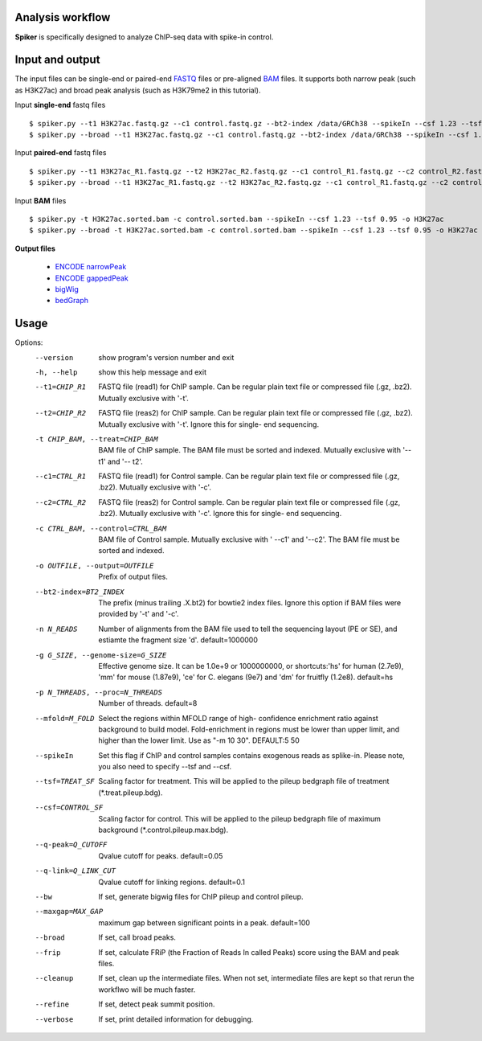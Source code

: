 Analysis workflow
------------------

**Spiker** is specifically designed to analyze ChIP-seq data with spike-in control.

.. image:: _static/workflow.png
  :width: 600
  :alt: Alternative text

Input and output
-----------------

The input files can be single-end or paired-end `FASTQ <https://en.wikipedia.org/wiki/FASTQ_format#>`_ files or pre-aligned `BAM <https://genome.ucsc.edu/goldenPath/help/bam.html>`_ files. It supports both narrow peak (such as H3K27ac) and broad peak analysis (such as H3K79me2 in this tutorial). 


Input **single-end** fastq files
::

 $ spiker.py --t1 H3K27ac.fastq.gz --c1 control.fastq.gz --bt2-index /data/GRCh38 --spikeIn --csf 1.23 --tsf 0.95 -o H3K27ac
 $ spiker.py --broad --t1 H3K27ac.fastq.gz --c1 control.fastq.gz --bt2-index /data/GRCh38 --spikeIn --csf 1.23 --tsf 0.95 -o H3K27ac

Input **paired-end** fastq files
::

 $ spiker.py --t1 H3K27ac_R1.fastq.gz --t2 H3K27ac_R2.fastq.gz --c1 control_R1.fastq.gz --c2 control_R2.fastq.gz --bt2-index /data/GRCh38 --spikeIn --csf 1.23 --tsf 0.95 -o H3K27ac
 $ spiker.py --broad --t1 H3K27ac_R1.fastq.gz --t2 H3K27ac_R2.fastq.gz --c1 control_R1.fastq.gz --c2 control_R2.fastq.gz --bt2-index /data/GRCh38 --spikeIn --csf 1.23 --tsf 0.95 -o H3K27ac

Input **BAM** files
::
 $ spiker.py -t H3K27ac.sorted.bam -c control.sorted.bam --spikeIn --csf 1.23 --tsf 0.95 -o H3K27ac
 $ spiker.py --broad -t H3K27ac.sorted.bam -c control.sorted.bam --spikeIn --csf 1.23 --tsf 0.95 -o H3K27ac

**Output files**

 * `ENCODE narrowPeak <https://genome.ucsc.edu/FAQ/FAQformat.html#format12>`_
 * `ENCODE gappedPeak <https://genome.ucsc.edu/FAQ/FAQformat.html#format14>`_
 * `bigWig <https://genome.ucsc.edu/goldenpath/help/bigWig.html>`_
 * `bedGraph <https://genome.ucsc.edu/goldenPath/help/bedgraph.html>`_

Usage
-----

Options:
  --version             show program's version number and exit
  -h, --help            show this help message and exit
  --t1=CHIP_R1          FASTQ file (read1) for ChIP sample. Can be regular
                        plain text file or compressed file (.gz, .bz2).
                        Mutually exclusive with '-t'.
  --t2=CHIP_R2          FASTQ file (reas2) for ChIP sample. Can be regular
                        plain text file or compressed file (.gz, .bz2).
                        Mutually exclusive with '-t'. Ignore this for single-
                        end sequencing.
  -t CHIP_BAM, --treat=CHIP_BAM
                        BAM file of ChIP sample. The BAM file must be sorted
                        and indexed. Mutually exclusive with '--t1' and '--
                        t2'.
  --c1=CTRL_R1          FASTQ file (read1) for Control sample. Can be regular
                        plain text file or compressed file (.gz, .bz2).
                        Mutually exclusive with '-c'.
  --c2=CTRL_R2          FASTQ file (reas2) for Control sample. Can be regular
                        plain text file or compressed file (.gz, .bz2).
                        Mutually exclusive with '-c'. Ignore this for single-
                        end sequencing.
  -c CTRL_BAM, --control=CTRL_BAM
                        BAM file of Control sample. Mutually exclusive with '
                        --c1' and '--c2'. The BAM file must be sorted and
                        indexed.
  -o OUTFILE, --output=OUTFILE
                        Prefix of output files.
  --bt2-index=BT2_INDEX
                        The prefix (minus trailing .X.bt2) for bowtie2 index
                        files. Ignore this option if BAM files were provided
                        by '-t' and '-c'.
  -n N_READS            Number of alignments from the BAM file used to tell
                        the sequencing layout (PE or SE), and estiamte the
                        fragment size 'd'. default=1000000
  -g G_SIZE, --genome-size=G_SIZE
                        Effective genome size. It can be 1.0e+9 or 1000000000,
                        or shortcuts:'hs' for human (2.7e9), 'mm' for mouse
                        (1.87e9), 'ce' for C. elegans (9e7) and 'dm' for
                        fruitfly (1.2e8). default=hs
  -p N_THREADS, --proc=N_THREADS
                        Number of threads. default=8
  --mfold=M_FOLD        Select the regions within MFOLD range of high-
                        confidence enrichment ratio against background to
                        build model. Fold-enrichment in regions must be lower
                        than upper limit, and higher than the lower limit. Use
                        as "-m 10 30". DEFAULT:5 50
  --spikeIn             Set this flag if ChIP and control samples contains
                        exogenous reads as splike-in. Please note, you also
                        need to specify --tsf and --csf.
  --tsf=TREAT_SF        Scaling factor for treatment. This will be applied to
                        the pileup bedgraph file of treatment
                        (*.treat.pileup.bdg).
  --csf=CONTROL_SF      Scaling factor for control. This will be applied to
                        the pileup bedgraph file of maximum background
                        (*.control.pileup.max.bdg).
  --q-peak=Q_CUTOFF     Qvalue cutoff for peaks. default=0.05
  --q-link=Q_LINK_CUT   Qvalue cutoff for linking regions. default=0.1
  --bw                  If set, generate bigwig files for ChIP pileup and
                        control pileup.
  --maxgap=MAX_GAP      maximum gap between significant points in a peak.
                        default=100
  --broad               If set, call broad peaks.
  --frip                If set, calculate FRiP (the Fraction of Reads In
                        called Peaks) score using the BAM and peak files.
  --cleanup             If set, clean up the intermediate files. When not set,
                        intermediate files are kept so that rerun the workflwo
                        will be much faster.
  --refine              If set, detect peak summit position.
  --verbose             If set, print detailed information for debugging.



